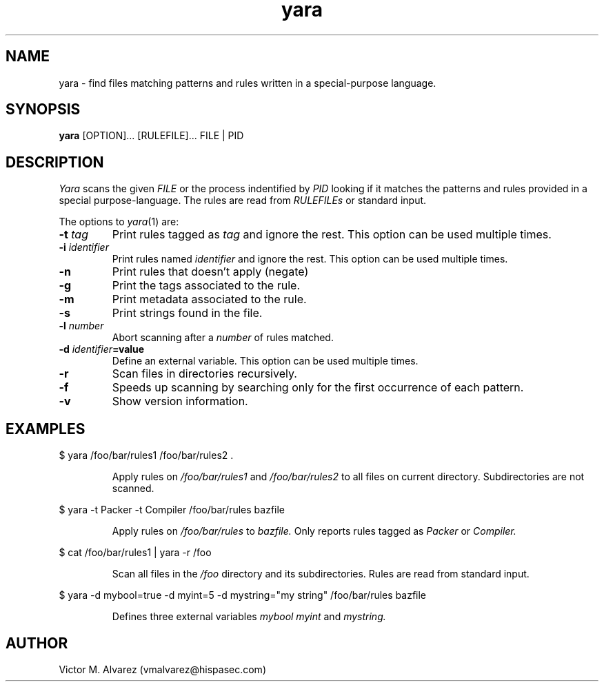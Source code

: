 .TH yara 1 "September 22, 2008" "Victor M. Alvarez"
.SH NAME
yara \- find files matching patterns and rules written in a special-purpose language.
.SH SYNOPSIS
.B yara 
[OPTION]... [RULEFILE]... FILE | PID
.SH DESCRIPTION
.I Yara 
scans the given 
.I FILE
or the process indentified by
.I PID
looking if it matches the patterns and rules provided in a special purpose-language. The rules are read from 
.I RULEFILEs 
or standard input.
.PP
The options to
.IR yara (1)
are:
.TP
.BI \-t " tag"
Print rules tagged as
.I tag
and ignore the rest. This option can be used multiple times.
.TP
.BI \-i " identifier"
Print rules named
.I identifier
and ignore the rest. This option can be used multiple times.
.TP
.B \-n
Print rules that doesn't apply (negate)
.TP
.B \-g 
Print the tags associated to the rule.
.TP
.B \-m 
Print metadata associated to the rule.
.TP
.B \-s
Print strings found in the file.
.TP
.BI \-l " number" 
Abort scanning after a
.I number
of rules matched.
.TP
.BI \-d " identifier"=value
Define an external variable. This option can be used multiple times.
.TP
.B \-r 
Scan files in directories recursively.
.TP
.B \-f 
Speeds up scanning by searching only for the first occurrence of each pattern.
.TP
.B \-v 
Show version information.
.SH EXAMPLES
$ yara /foo/bar/rules1 /foo/bar/rules2 .
.RS
.PP
Apply rules on
.I /foo/bar/rules1
and
.I /foo/bar/rules2
to all files on current directory. Subdirectories are not scanned.
.RE
.PP
$ yara -t Packer -t Compiler /foo/bar/rules bazfile
.RS
.PP
Apply rules on
.I /foo/bar/rules
to 
.I bazfile.
Only reports rules tagged as
.I Packer
or
.I Compiler.
.RE
.PP
$ cat /foo/bar/rules1 | yara -r /foo 
.RS
.PP
Scan all files in the
.I /foo
directory and its subdirectories. Rules are read from standard input.
.RE
.PP
$ yara -d mybool=true -d myint=5 -d mystring="my string" /foo/bar/rules bazfile  
.RS
.PP
Defines three external variables 
.I mybool
.I myint 
and
.I mystring.
.RE

.SH AUTHOR 
Victor M. Alvarez (vmalvarez@hispasec.com) 
